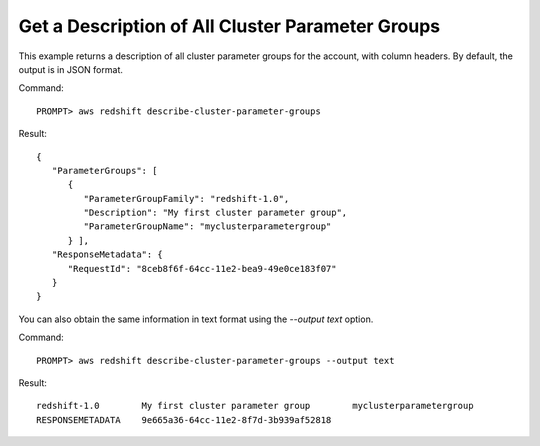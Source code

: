 Get a Description of All Cluster Parameter Groups
-------------------------------------------------

This example returns a description of all cluster parameter groups for the
account, with column headers.  By default, the output is in JSON format.

Command::

    PROMPT> aws redshift describe-cluster-parameter-groups

Result::

    {
       "ParameterGroups": [
          {
             "ParameterGroupFamily": "redshift-1.0",
             "Description": "My first cluster parameter group",
             "ParameterGroupName": "myclusterparametergroup"
          } ],
       "ResponseMetadata": {
          "RequestId": "8ceb8f6f-64cc-11e2-bea9-49e0ce183f07"
       }
    }

You can also obtain the same information in text format using the `--output text` option.

Command::

    PROMPT> aws redshift describe-cluster-parameter-groups --output text

Result::

    redshift-1.0	My first cluster parameter group	myclusterparametergroup
    RESPONSEMETADATA	9e665a36-64cc-11e2-8f7d-3b939af52818


